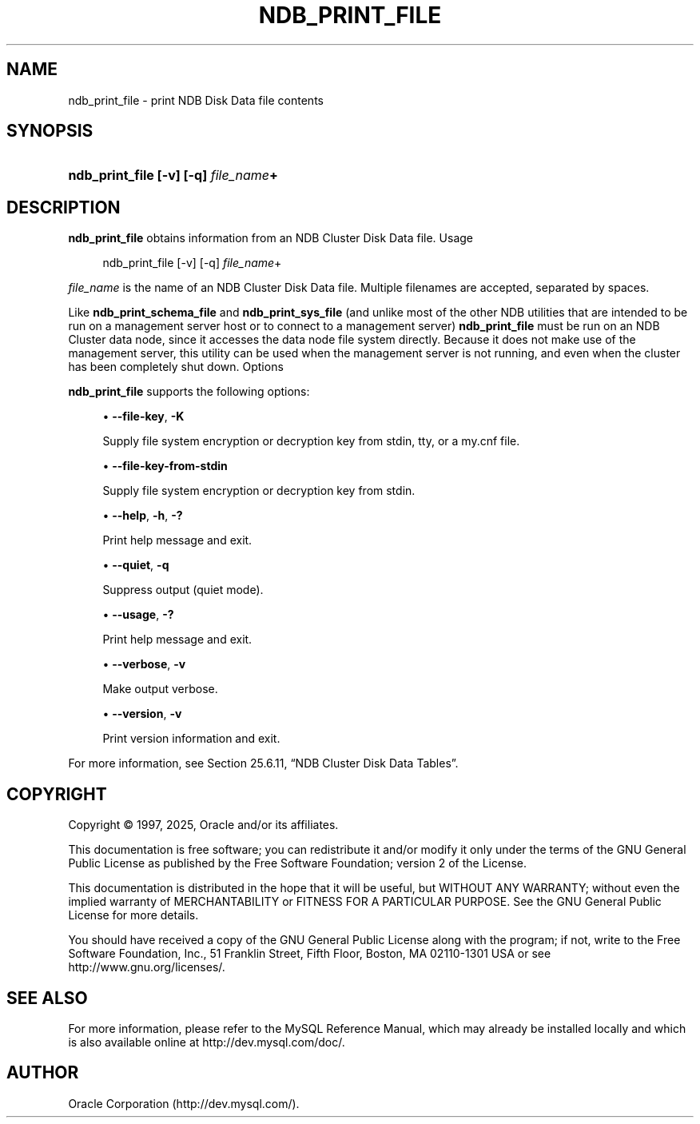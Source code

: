 '\" t
.\"     Title: ndb_print_file
.\"    Author: [FIXME: author] [see http://docbook.sf.net/el/author]
.\" Generator: DocBook XSL Stylesheets v1.79.1 <http://docbook.sf.net/>
.\"      Date: 06/13/2025
.\"    Manual: MySQL Database System
.\"    Source: MySQL 9.4
.\"  Language: English
.\"
.TH "NDB_PRINT_FILE" "1" "06/13/2025" "MySQL 9\&.4" "MySQL Database System"
.\" -----------------------------------------------------------------
.\" * Define some portability stuff
.\" -----------------------------------------------------------------
.\" ~~~~~~~~~~~~~~~~~~~~~~~~~~~~~~~~~~~~~~~~~~~~~~~~~~~~~~~~~~~~~~~~~
.\" http://bugs.debian.org/507673
.\" http://lists.gnu.org/archive/html/groff/2009-02/msg00013.html
.\" ~~~~~~~~~~~~~~~~~~~~~~~~~~~~~~~~~~~~~~~~~~~~~~~~~~~~~~~~~~~~~~~~~
.ie \n(.g .ds Aq \(aq
.el       .ds Aq '
.\" -----------------------------------------------------------------
.\" * set default formatting
.\" -----------------------------------------------------------------
.\" disable hyphenation
.nh
.\" disable justification (adjust text to left margin only)
.ad l
.\" -----------------------------------------------------------------
.\" * MAIN CONTENT STARTS HERE *
.\" -----------------------------------------------------------------
.SH "NAME"
ndb_print_file \- print NDB Disk Data file contents
.SH "SYNOPSIS"
.HP \w'\fBndb_print_file\ [\-v]\ [\-q]\ \fR\fB\fIfile_name\fR\fR\fB+\fR\ 'u
\fBndb_print_file [\-v] [\-q] \fR\fB\fIfile_name\fR\fR\fB+\fR
.SH "DESCRIPTION"
.PP
\fBndb_print_file\fR
obtains information from an NDB Cluster Disk Data file\&.
Usage
.sp
.if n \{\
.RS 4
.\}
.nf
ndb_print_file [\-v] [\-q] \fIfile_name\fR+
.fi
.if n \{\
.RE
.\}
.PP
\fIfile_name\fR
is the name of an NDB Cluster Disk Data file\&. Multiple filenames are accepted, separated by spaces\&.
.PP
Like
\fBndb_print_schema_file\fR
and
\fBndb_print_sys_file\fR
(and unlike most of the other
NDB
utilities that are intended to be run on a management server host or to connect to a management server)
\fBndb_print_file\fR
must be run on an NDB Cluster data node, since it accesses the data node file system directly\&. Because it does not make use of the management server, this utility can be used when the management server is not running, and even when the cluster has been completely shut down\&.
Options
.PP
.PP
\fBndb_print_file\fR
supports the following options:
.sp
.RS 4
.ie n \{\
\h'-04'\(bu\h'+03'\c
.\}
.el \{\
.sp -1
.IP \(bu 2.3
.\}
\fB\-\-file\-key\fR,
\fB\-K\fR
.TS
allbox tab(:);
lB l.
T{
Command-Line Format
T}:T{
--file-key=hex_data
T}
.TE
.sp 1
Supply file system encryption or decryption key from
stdin,
tty, or a
my\&.cnf
file\&.
.RE
.sp
.RS 4
.ie n \{\
\h'-04'\(bu\h'+03'\c
.\}
.el \{\
.sp -1
.IP \(bu 2.3
.\}
\fB\-\-file\-key\-from\-stdin\fR
.TS
allbox tab(:);
lB l
lB l
lB l
lB l.
T{
Command-Line Format
T}:T{
--file-key-from-stdin
T}
T{
Type
T}:T{
Boolean
T}
T{
Default Value
T}:T{
FALSE
T}
T{
Valid Values
T}:T{
TRUE
T}
.TE
.sp 1
Supply file system encryption or decryption key from
stdin\&.
.RE
.sp
.RS 4
.ie n \{\
\h'-04'\(bu\h'+03'\c
.\}
.el \{\
.sp -1
.IP \(bu 2.3
.\}
\fB\-\-help\fR,
\fB\-h\fR,
\fB\-?\fR
.TS
allbox tab(:);
lB l.
T{
Command-Line Format
T}:T{
--help
T}
.TE
.sp 1
Print help message and exit\&.
.RE
.sp
.RS 4
.ie n \{\
\h'-04'\(bu\h'+03'\c
.\}
.el \{\
.sp -1
.IP \(bu 2.3
.\}
\fB\-\-quiet\fR,
\fB\-q\fR
.TS
allbox tab(:);
lB l.
T{
Command-Line Format
T}:T{
--quiet
T}
.TE
.sp 1
Suppress output (quiet mode)\&.
.RE
.sp
.RS 4
.ie n \{\
\h'-04'\(bu\h'+03'\c
.\}
.el \{\
.sp -1
.IP \(bu 2.3
.\}
\fB\-\-usage\fR,
\fB\-?\fR
.TS
allbox tab(:);
lB l.
T{
Command-Line Format
T}:T{
--usage
T}
.TE
.sp 1
Print help message and exit\&.
.RE
.sp
.RS 4
.ie n \{\
\h'-04'\(bu\h'+03'\c
.\}
.el \{\
.sp -1
.IP \(bu 2.3
.\}
\fB\-\-verbose\fR,
\fB\-v\fR
.TS
allbox tab(:);
lB l.
T{
Command-Line Format
T}:T{
--verbose
T}
.TE
.sp 1
Make output verbose\&.
.RE
.sp
.RS 4
.ie n \{\
\h'-04'\(bu\h'+03'\c
.\}
.el \{\
.sp -1
.IP \(bu 2.3
.\}
\fB\-\-version\fR,
\fB\-v\fR
.TS
allbox tab(:);
lB l.
T{
Command-Line Format
T}:T{
--version
T}
.TE
.sp 1
Print version information and exit\&.
.RE
.PP
For more information, see
Section\ \&25.6.11, \(lqNDB Cluster Disk Data Tables\(rq\&.
.SH "COPYRIGHT"
.br
.PP
Copyright \(co 1997, 2025, Oracle and/or its affiliates.
.PP
This documentation is free software; you can redistribute it and/or modify it only under the terms of the GNU General Public License as published by the Free Software Foundation; version 2 of the License.
.PP
This documentation is distributed in the hope that it will be useful, but WITHOUT ANY WARRANTY; without even the implied warranty of MERCHANTABILITY or FITNESS FOR A PARTICULAR PURPOSE. See the GNU General Public License for more details.
.PP
You should have received a copy of the GNU General Public License along with the program; if not, write to the Free Software Foundation, Inc., 51 Franklin Street, Fifth Floor, Boston, MA 02110-1301 USA or see http://www.gnu.org/licenses/.
.sp
.SH "SEE ALSO"
For more information, please refer to the MySQL Reference Manual,
which may already be installed locally and which is also available
online at http://dev.mysql.com/doc/.
.SH AUTHOR
Oracle Corporation (http://dev.mysql.com/).
